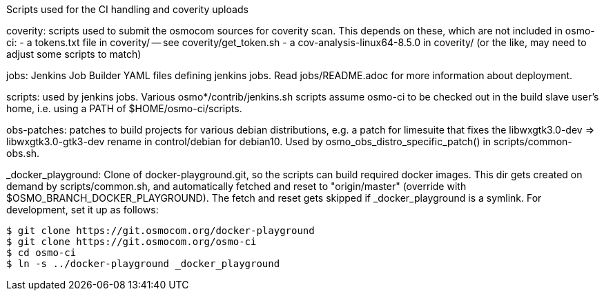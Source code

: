 Scripts used for the CI handling and coverity uploads

coverity: scripts used to submit the osmocom sources for coverity scan.
This depends on these, which are not included in osmo-ci:
- a tokens.txt file in coverity/ -- see coverity/get_token.sh
- a cov-analysis-linux64-8.5.0 in coverity/
  (or the like, may need to adjust some scripts to match)

jobs: Jenkins Job Builder YAML files defining jenkins jobs. Read jobs/README.adoc
for more information about deployment.

scripts: used by jenkins jobs. Various osmo*/contrib/jenkins.sh scripts assume
osmo-ci to be checked out in the build slave user's home, i.e. using a PATH of
$HOME/osmo-ci/scripts.

obs-patches: patches to build projects for various debian distributions, e.g.
a patch for limesuite that fixes the libwxgtk3.0-dev => libwxgtk3.0-gtk3-dev
rename in control/debian for debian10. Used by osmo_obs_distro_specific_patch()
in scripts/common-obs.sh.

_docker_playground: Clone of docker-playground.git, so the scripts can build
required docker images. This dir gets created on demand by scripts/common.sh,
and automatically fetched and reset to "origin/master" (override with
$OSMO_BRANCH_DOCKER_PLAYGROUND). The fetch and reset gets skipped if
_docker_playground is a symlink. For development, set it up as follows:

 $ git clone https://git.osmocom.org/docker-playground
 $ git clone https://git.osmocom.org/osmo-ci
 $ cd osmo-ci
 $ ln -s ../docker-playground _docker_playground
